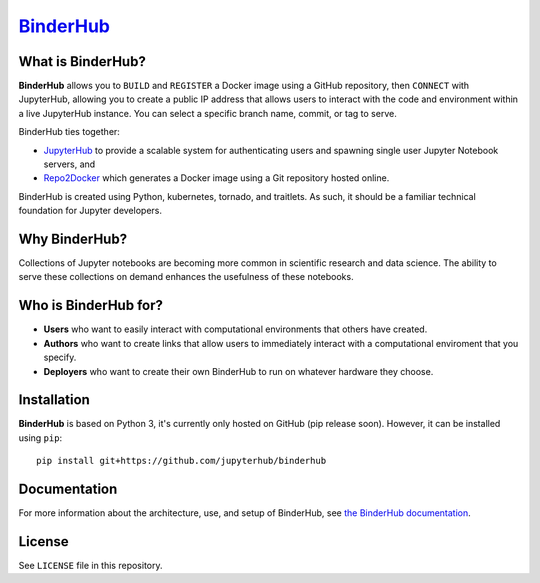 `BinderHub`_
============

.. image:: https://travis-ci.org/jupyterhub/binderhub.svg?branch=master
   :target: https://travis-ci.org/jupyterhub/binderhub
   :alt: travis status

.. image:: https://readthedocs.org/projects/binderhub/badge/?version=latest
   :target: https://binderhub.readthedocs.io/en/latest/?badge=latest
   :alt: Documentation Status

What is BinderHub?
------------------

**BinderHub** allows you to ``BUILD`` and ``REGISTER`` a Docker image using a
GitHub repository, then ``CONNECT`` with JupyterHub, allowing you to create a
public IP address that allows users to interact with the code and environment
within a live JupyterHub instance. You can select a specific branch name,
commit, or tag to serve.

BinderHub ties together:

- `JupyterHub <https://github.com/jupyterhub/jupyterhub>`_ to provide
  a scalable system for authenticating users and spawning single user
  Jupyter Notebook servers, and

- `Repo2Docker <https://github.com/jupyter/repo2docker>`_ which generates
  a Docker image using a Git repository hosted online.

BinderHub is created using Python, kubernetes, tornado, and traitlets. As such,
it should be a familiar technical foundation for Jupyter developers.

Why BinderHub?
--------------

Collections of Jupyter notebooks are becoming more common in scientific research
and data science. The ability to serve these collections on demand enhances the
usefulness of these notebooks.

Who is BinderHub for?
---------------------
* **Users** who want to easily interact with computational environments that
  others have created.
* **Authors** who want to create links that allow users to immediately interact with a
  computational enviroment that you specify.
* **Deployers** who want to create their own BinderHub to run on whatever
  hardware they choose.

Installation
------------

**BinderHub** is based on Python 3, it's currently only hosted on GitHub (pip release soon).
However, it can be installed using ``pip``::

    pip install git+https://github.com/jupyterhub/binderhub

Documentation
-------------

For more information about the architecture, use, and setup of BinderHub, see
`the BinderHub documentation <https://binderhub.readthedocs.io>`_.

License
-------

See ``LICENSE`` file in this repository.


.. _BinderHub: https://github.com/jupyterhub/binderhub
